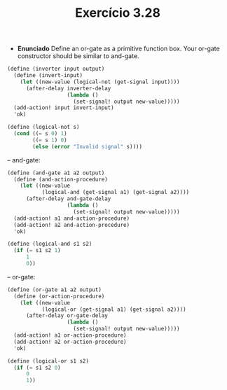 #+Title: Exercício 3.28

 - *Enunciado*
  Define an or-gate as a primitive function box. Your or-gate constructor should be similar to and-gate.
 
#+BEGIN_SRC scheme
(define (inverter input output)
  (define (invert-input)
    (let ((new-value (logical-not (get-signal input))))
      (after-delay inverter-delay
                   (lambda ()
                     (set-signal! output new-value)))))
  (add-action! input invert-input)
  'ok)
  
(define (logical-not s)
  (cond ((= s 0) 1)
        ((= s 1) 0)
        (else (error "Invalid signal" s))))
#+END_SRC 

-- and-gate:
 
#+BEGIN_SRC scheme
(define (and-gate a1 a2 output)
  (define (and-action-procedure)
    (let ((new-value
           (logical-and (get-signal a1) (get-signal a2))))
      (after-delay and-gate-delay
                   (lambda ()
                     (set-signal! output new-value)))))
  (add-action! a1 and-action-procedure)
  (add-action! a2 and-action-procedure)
  'ok)
  
(define (logical-and s1 s2)
  (if (= s1 s2 1)
      1
      0))
#+END_SRC

-- or-gate:

#+BEGIN_SRC scheme
(define (or-gate a1 a2 output)
  (define (or-action-procedure)
    (let ((new-value
           (logical-or (get-signal a1) (get-signal a2))))
      (after-delay or-gate-delay
                   (lambda ()
                     (set-signal! output new-value)))))
  (add-action! a1 or-action-procedure)
  (add-action! a2 or-action-procedure)
  'ok)
  
(define (logical-or s1 s2)
  (if (= s1 s2 0)
      0
      1))
#+END_SRC
